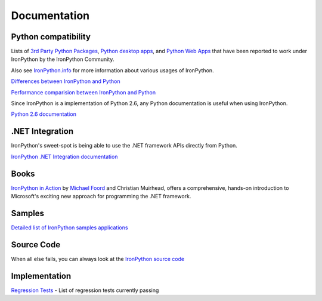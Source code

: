 =============
Documentation
=============


--------------------
Python compatibility
--------------------
Lists of `3rd Party Python Packages`_, `Python desktop apps`_, and
`Python Web Apps`_ that have been reported to work under IronPython by the
IronPython Community.

Also see `IronPython.info`_ for more information about various usages of
IronPython.

.. container:: strip

   `Differences between IronPython and Python`_

   `Performance comparision between IronPython and Python`_

Since IronPython is a implementation of Python 2.6, any Python documentation is
useful when using IronPython.

.. container:: download col

   `Python 2.6 documentation`_


----------------
.NET Integration
----------------
IronPython's sweet-spot is being able to use the .NET framework APIs directly
from Python.

.. container:: download col

   `IronPython .NET Integration documentation`_


-----
Books
-----
.. container:: col 

   .. image:: images/ironpythoninaction-100x75.jpg
      :alt: IronPython in Action Cover
      :align: left
      :class: margin-right
   
   `IronPython in Action`_ by `Michael Foord`_ and Christian Muirhead, offers a
   comprehensive, hands-on introduction to Microsoft's exciting new approach for
   programming the .NET framework.


-------
Samples
-------
`Detailed list of IronPython samples applications <http://ironpython.codeplex.com/wikipage?title=Samples>`_


-----------
Source Code
-----------
When all else fails, you can always look at the 
`IronPython source code <http://ironpython.codeplex.com/SourceControl/ListDownloadableCommits.aspx>`_


--------------
Implementation
--------------
`Regression Tests <http://ironpython.codeplex.com/wikipage?title=Regression%20Tests&referringTitle=More%20Information>`_ -
List of regression tests currently passing


.. _3rd Party Python Packages: http://www.ironpython.info/index.php/Third-Party_Library_Compatibility
.. _Python desktop apps: http://www.ironpython.info/index.php/Application_Compatibility
.. _Python Web Apps: http://www.ironpython.info/index.php/Web_Application_Compatibility
.. _IronPython.info: http://www.ironpython.info
.. _Differences between IronPython and Python: http://ironpython.codeplex.com/wikipage?title=Differences
.. _Performance comparision between IronPython and Python: http://ironpython.codeplex.com/wikipage?title=IronPython%20Performance
.. _Python 2.6 documentation: http://docs.python.org
.. _IronPython .NET Integration documentation: dotnet/
.. _IronPython in Action: http://ironpythoninaction.com
.. _Michael Foord: http://www.voidspace.org.uk
